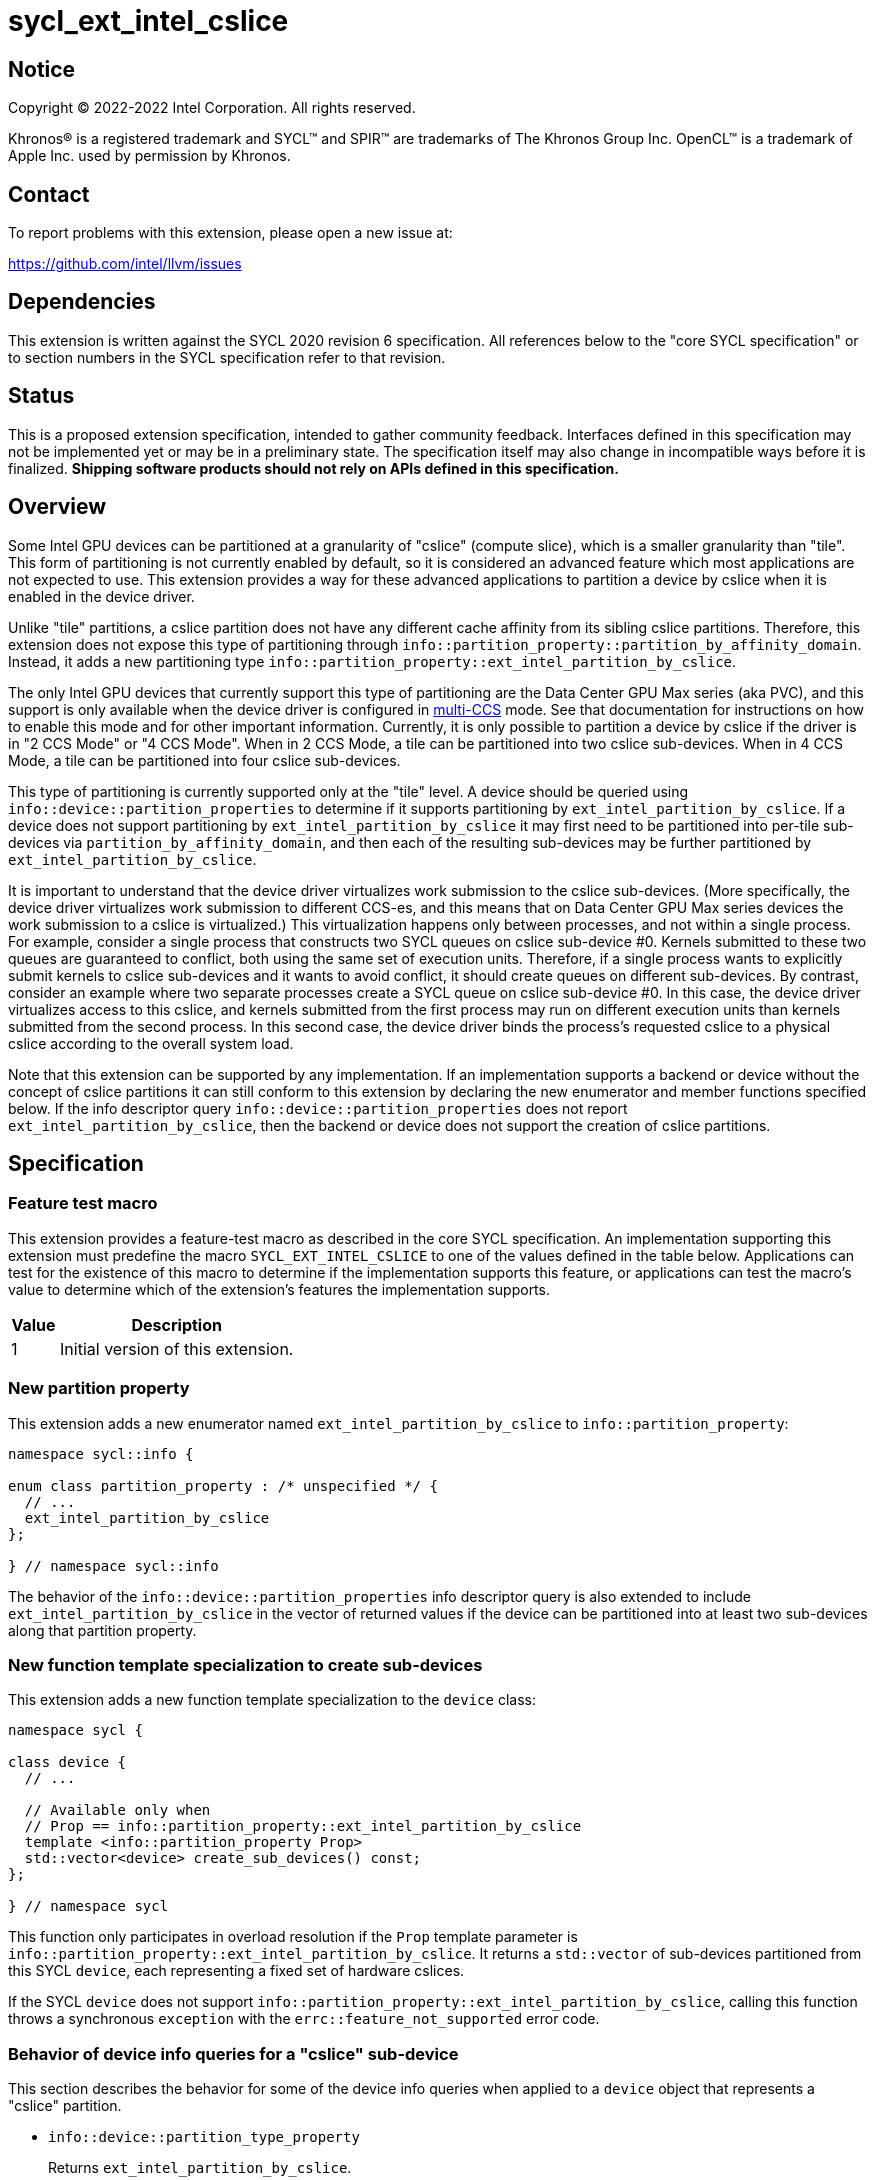 = sycl_ext_intel_cslice

:source-highlighter: coderay
:coderay-linenums-mode: table

// This section needs to be after the document title.
:doctype: book
:toc2:
:toc: left
:encoding: utf-8
:lang: en
:dpcpp: pass:[DPC++]

// Set the default source code type in this document to C++,
// for syntax highlighting purposes.  This is needed because
// docbook uses c++ and html5 uses cpp.
:language: {basebackend@docbook:c++:cpp}


== Notice

[%hardbreaks]
Copyright (C) 2022-2022 Intel Corporation.  All rights reserved.

Khronos(R) is a registered trademark and SYCL(TM) and SPIR(TM) are trademarks
of The Khronos Group Inc.  OpenCL(TM) is a trademark of Apple Inc. used by
permission by Khronos.


== Contact

To report problems with this extension, please open a new issue at:

https://github.com/intel/llvm/issues


== Dependencies

This extension is written against the SYCL 2020 revision 6 specification.  All
references below to the "core SYCL specification" or to section numbers in the
SYCL specification refer to that revision.


== Status

This is a proposed extension specification, intended to gather community
feedback.  Interfaces defined in this specification may not be implemented yet
or may be in a preliminary state.  The specification itself may also change in
incompatible ways before it is finalized.  *Shipping software products should
not rely on APIs defined in this specification.*


== Overview

:multi-CCS: https://github.com/intel/compute-runtime/blob/master/level_zero/doc/experimental_extensions/MULTI_CCS_MODES.md

Some Intel GPU devices can be partitioned at a granularity of "cslice" (compute
slice), which is a smaller granularity than "tile".  This form of partitioning
is not currently enabled by default, so it is considered an advanced feature
which most applications are not expected to use.  This extension provides a way
for these advanced applications to partition a device by cslice when it is
enabled in the device driver.

Unlike "tile" partitions, a cslice partition does not have any different cache
affinity from its sibling cslice partitions.  Therefore, this extension does
not expose this type of partitioning through
`info::partition_property::partition_by_affinity_domain`.  Instead, it adds a
new partitioning type
`info::partition_property::ext_intel_partition_by_cslice`.

The only Intel GPU devices that currently support this type of partitioning
are the Data Center GPU Max series (aka PVC), and this support is only
available when the device driver is configured in {multi-CCS}[multi-CCS] mode.
See that documentation for instructions on how to enable this mode and for
other important information.  Currently, it is only possible to partition a
device by cslice if the driver is in "2 CCS Mode" or "4 CCS Mode".  When in
2 CCS Mode, a tile can be partitioned into two cslice sub-devices.  When in
4 CCS Mode, a tile can be partitioned into four cslice sub-devices.

This type of partitioning is currently supported only at the "tile" level.
A device should be queried using `info::device::partition_properties` to
determine if it supports partitioning by `ext_intel_partition_by_cslice`. If a
device does not support partitioning by `ext_intel_partition_by_cslice` it may
first need to be partitioned into per-tile sub-devices via
`partition_by_affinity_domain`, and then each of the resulting sub-devices may
be further partitioned by `ext_intel_partition_by_cslice`.

It is important to understand that the device driver virtualizes work
submission to the cslice sub-devices.  (More specifically, the device driver
virtualizes work submission to different CCS-es, and this means that on Data
Center GPU Max series devices the work submission to a cslice is virtualized.)
This virtualization happens only between processes, and not within a single
process.  For example, consider a single process that constructs two SYCL
queues on cslice sub-device #0.  Kernels submitted to these two queues are
guaranteed to conflict, both using the same set of execution units.  Therefore,
if a single process wants to explicitly submit kernels to cslice sub-devices
and it wants to avoid conflict, it should create queues on different
sub-devices.  By contrast, consider an example where two separate processes
create a SYCL queue on cslice sub-device #0.  In this case, the device driver
virtualizes access to this cslice, and kernels submitted from the first process
may run on different execution units than kernels submitted from the second
process.  In this second case, the device driver binds the process's requested
cslice to a physical cslice according to the overall system load.

Note that this extension can be supported by any implementation.  If an
implementation supports a backend or device without the concept of cslice
partitions it can still conform to this extension by declaring the new
enumerator and member functions specified below.  If the info descriptor query
`info::device::partition_properties` does not report
`ext_intel_partition_by_cslice`, then the backend or device does not support
the creation of cslice partitions.


== Specification

=== Feature test macro

This extension provides a feature-test macro as described in the core SYCL
specification.  An implementation supporting this extension must predefine the
macro `SYCL_EXT_INTEL_CSLICE` to one of the values defined in the table
below.  Applications can test for the existence of this macro to determine if
the implementation supports this feature, or applications can test the macro's
value to determine which of the extension's features the implementation
supports.

[%header,cols="1,5"]
|===
|Value
|Description

|1
|Initial version of this extension.
|===

=== New partition property

This extension adds a new enumerator named `ext_intel_partition_by_cslice` to
`info::partition_property`:

```
namespace sycl::info {

enum class partition_property : /* unspecified */ {
  // ...
  ext_intel_partition_by_cslice
};

} // namespace sycl::info
```

The behavior of the `info::device::partition_properties` info descriptor query
is also extended to include `ext_intel_partition_by_cslice` in the vector of
returned values if the device can be partitioned into at least two sub-devices
along that partition property.

=== New function template specialization to create sub-devices

This extension adds a new function template specialization to the `device`
class:

```
namespace sycl {

class device {
  // ...

  // Available only when
  // Prop == info::partition_property::ext_intel_partition_by_cslice
  template <info::partition_property Prop>
  std::vector<device> create_sub_devices() const;
};

} // namespace sycl
```

This function only participates in overload resolution if the `Prop` template
parameter is `info::partition_property::ext_intel_partition_by_cslice`.  It
returns a `std::vector` of sub-devices partitioned from this SYCL `device`,
each representing a fixed set of hardware cslices.

If the SYCL `device` does not support
`info::partition_property::ext_intel_partition_by_cslice`, calling this
function throws a synchronous `exception` with the
`errc::feature_not_supported` error code.

=== Behavior of device info queries for a "cslice" sub-device

This section describes the behavior for some of the device info queries when
applied to a `device` object that represents a "cslice" partition.

* `info::device::partition_type_property`
+
Returns `ext_intel_partition_by_cslice`.

* `info::device::max_compute_units`
+
When partitioning by `ext_intel_partition_by_cslice`, each sub-device
represents a fixed subset of the parent device's compute units.  This query
returns the number of compute units represented by the sub-device.

The remaining device info queries return the properties or limits of the
sub-device, as is typical for these queries.  In general, if a resource is
partitioned among the sub-devices, then the associated info query will
return each sub-device's share of the resource.  However, if a resource is
shared by all of the sub-devices, then the associated info query for each
sub-device will return the same value as for the parent device.  For example,
if device global memory is shared by all cslice partitions in a tile, then the
info query `info::device::global_mem_size` will return the same value for the
`device` object representing the tile as for the `device` object representing
a cslice.

=== Behavior of the Level Zero backend interop functions

The Level Zero device driver doesn't use the concept of sub-device to represent
a fixed partition of cslices.  Instead, a Level Zero command queue can be
created with a particular queue index, which represents a partition of the
cslices.

As a result, calling `get_native` for a SYCL `device` that represents a cslice
partition returns the same `ze_device_handle_t` as the parent device.  If an
application wants a native handle to the cslice partition, it must create a
SYCL `queue` and then call `get_native` on the `queue`.  This will return a
`ze_command_queue_handle_t` that corresponds to the cslice partition.

=== Behavior of the OpenCL backend interop functions

The OpenCL device driver doesn't use the concept of sub-device to represent a
fixed partition of cslices.  Instead, an OpenCL command queue can be created
with a particular queue index, which represents a partition of the cslices.

As a result, calling `get_native` for a SYCL `device` that represents a cslice
partition returns the same `cl_device_id` as the parent device.  If an
application wants a native handle to the cslice partition, it must create a
SYCL `queue` and then call `get_native` on the `queue`.  This will return a
`cl_command_queue` that corresponds to the cslice partition.


== Impact on the ONEAPI_DEVICE_SELECTOR environment variable

:oneapi-device-selector: https://github.com/intel/llvm/blob/sycl/sycl/doc/EnvironmentVariables.md#oneapi_device_selector

This section describes the effect of this extension on the {dpcpp}
`ONEAPI_DEVICE_SELECTOR` environment variable.  Since this environment variable
is not part of the SYCL specification, this section is not a normative part of
the extension specification.  Rather, it only describes the impact on {dpcpp}.

As described in the {oneapi-device-selector}[documentation] for the
`ONEAPI_DEVICE_SELECTOR`, a term in the selector string can be an integral
number followed by a decimal point (`.`), where the decimal point indicates a
sub-device.  For example, `1.2` means sub-device #2 of device #1.  These
decimal points can represent either a sub-device created via
`partition_by_affinity_domain` or via `ext_intel_partition_by_cslice`.  When
{dpcpp} processes a term with a decimal point, it first attempts to partition
by `ext_intel_partition_by_cslice`.  If that is not possible, it next attempts
to partition by `partition_by_affinity_domain` /
`partition_affinity_domain::next_partitionable`.

It is important to keep in mind, though, that requesting a specific cslice via
this environment variable has limited effect due to the device driver's
virtualization of cslices.  To illustrate, consider an example where two
processes are launched as follows, selecting different cslice sub-devices:

```
$ ONEAPI_DEVICE_SELECTOR=level_zero:0.1.0 ZEX_NUMBER_OF_CCS=0:2 ./foo
$ ONEAPI_DEVICE_SELECTOR=level_zero:0.1.1 ZEX_NUMBER_OF_CCS=0:2 ./foo
```

The first process selects cslice #0 while the second selects cslice #1.  This
does have the effect that each process is constrained to a single cslice (which
is not the {dpcpp} default).  However, the actual cslice number is irrelevant.
Because of cslice virtualization, the device driver will choose some available
cslice for each process instead of honoring the value requested in the
environment variable.  As a result, the following example has exactly the same
effect:

```
$ ONEAPI_DEVICE_SELECTOR=level_zero:0.1.0 ZEX_NUMBER_OF_CCS=0:2 ./foo
$ ONEAPI_DEVICE_SELECTOR=level_zero:0.1.0 ZEX_NUMBER_OF_CCS=0:2 ./foo
```
